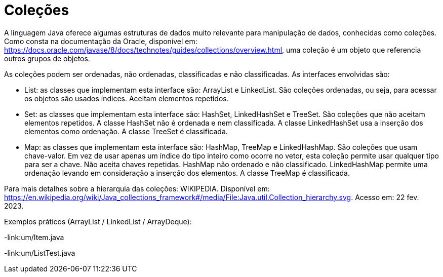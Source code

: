 
= Coleções

A linguagem Java oferece algumas estruturas de dados muito relevante para manipulação de dados, conhecidas como coleções. Como consta na documentação da Oracle, disponível em: https://docs.oracle.com/javase/8/docs/technotes/guides/collections/overview.html, uma coleção é um objeto que referencia outros grupos de objetos.

As coleções podem ser ordenadas, não ordenadas, classificadas e não classificadas. As interfaces envolvidas são:

- List: as classes que implementam esta interface são: ArrayList e LinkedList. São coleções ordenadas, ou seja, para acessar os objetos são usados índices. Aceitam elementos repetidos.

- Set: as classes que implementam esta interface são: HashSet, LinkedHashSet e TreeSet. São coleções que não aceitam elementos repetidos. A classe HashSet não é ordenada e nem classificada. A classe LinkedHashSet usa a inserção dos elementos como ordenação. A classe TreeSet é classificada.

- Map: as classes que implementam esta interface são: HashMap, TreeMap e LinkedHashMap. São coleções que usam chave-valor. Em vez de usar apenas um índice do tipo inteiro como ocorre no vetor, esta coleção permite usar qualquer tipo para ser a chave. Não aceita chaves repetidas. HashMap não ordenado e não classificado. LinkedHashMap permite uma ordenação levando em consideração a inserção dos elementos. A classe TreeMap é classificada.

Para mais detalhes sobre a hierarquia das coleções: WIKIPEDIA. Disponível em:  https://en.wikipedia.org/wiki/Java_collections_framework#/media/File:Java.util.Collection_hierarchy.svg. Acesso em: 22 fev. 2023.

Exemplos práticos (ArrayList / LinkedList / ArrayDeque):

-link:um/Item.java

-link:um/ListTest.java


